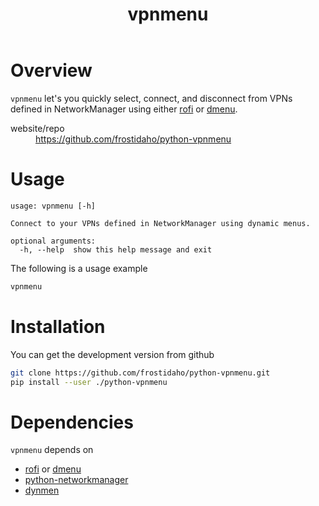 #+TITLE: vpnmenu
* Overview
~vpnmenu~ let's you quickly select, connect, and disconnect from VPNs defined in NetworkManager using either [[https://github.com/DaveDavenport/rofi][rofi]] or [[http://tools.suckless.org/dmenu/][dmenu]].
- website/repo :: https://github.com/frostidaho/python-vpnmenu

* Usage

#+BEGIN_EXAMPLE
usage: vpnmenu [-h]

Connect to your VPNs defined in NetworkManager using dynamic menus.

optional arguments:
  -h, --help  show this help message and exit
#+END_EXAMPLE

The following is a usage example
#+BEGIN_SRC sh
vpnmenu
#+END_SRC
[[file:https://user-images.githubusercontent.com/8061555/35835278-c6d64c02-0aa7-11e8-94e9-18c78aea4d5f.png]]

* Installation

You can get the development version from github
#+BEGIN_SRC sh
git clone https://github.com/frostidaho/python-vpnmenu.git
pip install --user ./python-vpnmenu
#+END_SRC

* Dependencies

~vpnmenu~ depends on
- [[https://github.com/DaveDavenport/rofi][rofi]] or [[http://tools.suckless.org/dmenu/][dmenu]]
- [[https://github.com/seveas/python-networkmanager][python-networkmanager]]
- [[https://github.com/frostidaho/dynmen][dynmen]]
